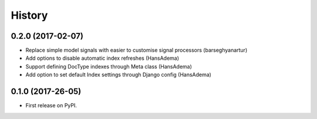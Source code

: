.. :changelog:

History
-------

0.2.0 (2017-02-07)
~~~~~~~~~~~~~~~~~~

* Replace simple model signals with easier to customise signal processors (barseghyanartur)
* Add options to disable automatic index refreshes (HansAdema)
* Support defining DocType indexes through Meta class (HansAdema)
* Add option to set default Index settings through Django config (HansAdema)

0.1.0 (2017-26-05)
~~~~~~~~~~~~~~~~~~

* First release on PyPI.
